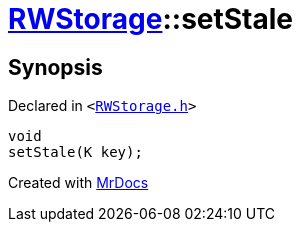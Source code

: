 [#RWStorage-setStale]
= xref:RWStorage.adoc[RWStorage]::setStale
:relfileprefix: ../
:mrdocs:


== Synopsis

Declared in `&lt;https://github.com/PrismLauncher/PrismLauncher/blob/develop/launcher/RWStorage.h#L45[RWStorage&period;h]&gt;`

[source,cpp,subs="verbatim,replacements,macros,-callouts"]
----
void
setStale(K key);
----



[.small]#Created with https://www.mrdocs.com[MrDocs]#
